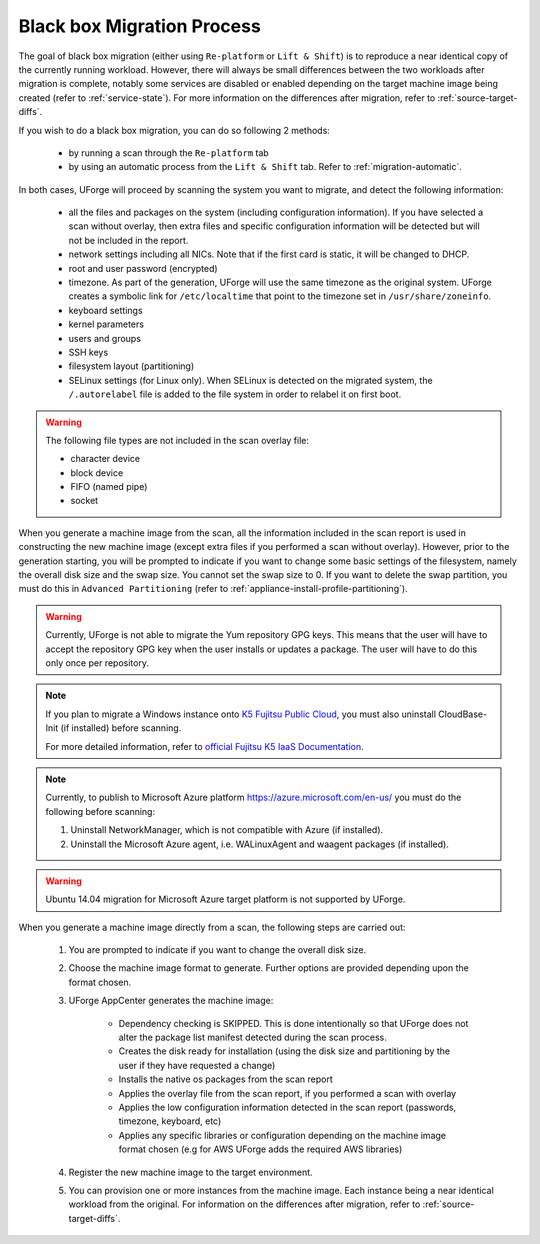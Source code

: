 .. Copyright 2018 FUJITSU LIMITED

.. _migration-process-blackbox:

Black box Migration Process
---------------------------

The goal of black box migration (either using ``Re-platform`` or ``Lift & Shift``) is to reproduce a near identical copy of the currently running workload.  However, there will always be small differences between the two workloads after migration is complete, notably some services are disabled or enabled depending on the target machine image being created (refer to :ref:`service-state`). For more information on the differences after migration, refer to :ref:`source-target-diffs`. 

If you wish to do a black box migration, you can do so following 2 methods:

	* by running a scan through the ``Re-platform`` tab
	* by using an automatic process from the ``Lift & Shift`` tab. Refer to :ref:`migration-automatic`.

In both cases, UForge will proceed by scanning the system you want to migrate, and detect the following information:

	* all the files and packages on the system (including configuration information). If you have selected a scan without overlay, then extra files and specific configuration information will be detected but will not be included in the report.
	* network settings including all NICs. Note that if the first card is static, it will be changed to DHCP.
	* root and user password (encrypted)
	* timezone. As part of the generation, UForge will use the same timezone as the original system. UForge creates a symbolic link for ``/etc/localtime`` that point to the timezone set in ``/usr/share/zoneinfo``.
	* keyboard settings
	* kernel parameters
	* users and groups
	* SSH keys
	* filesystem layout (partitioning)
	* SELinux settings (for Linux only). When SELinux is detected on the migrated system, the ``/.autorelabel`` file is added to the file system in order to relabel it on first boot.

.. warning:: The following file types are not included in the scan overlay file:

	* character device
	* block device
	* FIFO (named pipe)
	* socket

When you generate a machine image from the scan, all the information included in the scan report is used in constructing the new machine image (except extra files if you performed a scan without overlay). However, prior to the generation starting, you will be prompted to indicate if you want to change some basic settings of the filesystem, namely the overall disk size and the swap size. You cannot set the swap size to 0. If you want to delete the swap partition, you must do this in ``Advanced Partitioning`` (refer to :ref:`appliance-install-profile-partitioning`).

.. warning:: Currently, UForge is not able to migrate the Yum repository GPG keys. This means that the user will have to accept the repository GPG key when the user installs or updates a package. The user will have to do this only once per repository.

.. note:: If you plan to migrate a Windows instance onto `K5 Fujitsu Public Cloud <http://www.fujitsu.com/global/solutions/cloud/k5/>`_, you must also uninstall CloudBase-Init (if installed) before scanning.

	For more detailed information, refer to `official Fujitsu K5 IaaS Documentation <http://www.fujitsu.com/uk/Images/k5-iaas-features-handbook.pdf>`_.

.. note:: Currently, to publish to Microsoft Azure platform `<https://azure.microsoft.com/en-us/>`_ you must do the following before scanning:

	1. Uninstall NetworkManager, which is not compatible with Azure (if installed).
	2. Uninstall the Microsoft Azure agent, i.e. WALinuxAgent and waagent packages (if installed).

.. warning:: Ubuntu 14.04 migration for Microsoft Azure target platform is not supported by UForge.

When you generate a machine image directly from a scan, the following steps are carried out:

	1. You are prompted to indicate if you want to change the overall disk size.
	2. Choose the machine image format to generate. Further options are provided depending upon the format chosen.
	3. UForge AppCenter generates the machine image:

		- Dependency checking is SKIPPED. This is done intentionally so that UForge does not alter the package list manifest detected during the scan process.
		- Creates the disk ready for installation (using the disk size and partitioning by the user if they have requested a change)
		- Installs the native os packages from the scan report
		- Applies the overlay file from the scan report, if you performed a scan with overlay
		- Applies the low configuration information detected in the scan report (passwords, timezone, keyboard, etc)
		- Applies any specific libraries or configuration depending on the machine image format chosen (e.g for AWS UForge adds the required AWS libraries)

	4. Register the new machine image to the target environment.
	5. You can provision one or more instances from the machine image. Each instance being a near identical workload from the original. For information on the differences after migration, refer to :ref:`source-target-diffs`. 
